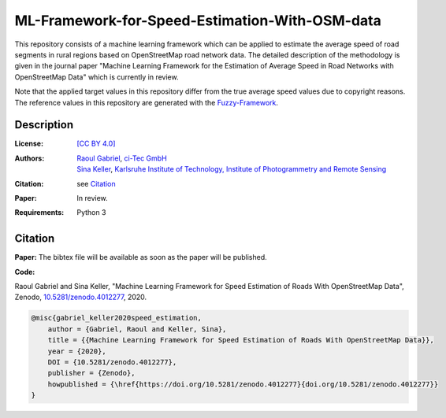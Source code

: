 ML-Framework-for-Speed-Estimation-With-OSM-data
===============================================

This repository consists of a machine learning framework which can be applied to estimate the average speed of road segments in rural regions based on OpenStreetMap road network data. The detailed description of the methodology is given in the journal paper "Machine Learning Framework for the Estimation of Average Speed in Road Networks with OpenStreetMap Data" which is currently in review. 

Note that the applied target values in this repository differ from the true average speed values due to copyright reasons. The reference values in this repository are generated with the `Fuzzy-Framework <https://github.com/johannaguth/Fuzzy-Framework-for-Speed-Estimation#fuzzy-framework-for-speed-estimation>`_.

.. ToDos: Include citation, update text.


Description
-----------

:License:
    `[CC BY 4.0] <LICENSE>`_

:Authors:
 .. line-block::
   `Raoul Gabriel <mailto:r.gabriel@ci-tec.de>`_, `ci-Tec GmbH <https://www.ci-tec.de>`_
   `Sina Keller <mailto:sina.keller@kit.edu>`_, `Karlsruhe Institute of Technology, Institute of Photogrammetry and Remote Sensing <https://ipf.kit.edu>`_

:Citation:
    see `Citation`_

:Paper:
    In review.

:Requirements:
    Python 3 





Citation
--------

**Paper:**
The bibtex file will be available as soon as the paper will be published.


**Code:**

Raoul Gabriel and Sina Keller, "Machine Learning Framework for Speed Estimation of Roads With OpenStreetMap Data", Zenodo, `10.5281/zenodo.4012277 <http://doi.org/10.5281/zenodo.4012277>`_, 2020.

.. image:: https://zenodo.org/badge/DOI/10.5281/zenodo.4012277.svg
    :target:  https://doi.org/10.5281/zenodo.4012277
    :alt: DOI

.. code:: bibtex

    @misc{gabriel_keller2020speed_estimation,
        author = {Gabriel, Raoul and Keller, Sina},
        title = {{Machine Learning Framework for Speed Estimation of Roads With OpenStreetMap Data}},
        year = {2020},
        DOI = {10.5281/zenodo.4012277},
        publisher = {Zenodo},
        howpublished = {\href{https://doi.org/10.5281/zenodo.4012277}{doi.org/10.5281/zenodo.4012277}}
    }



